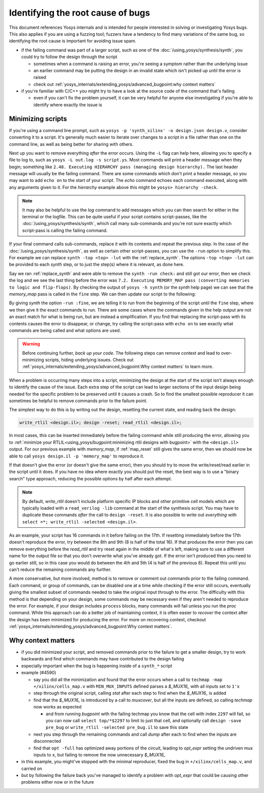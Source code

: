 Identifying the root cause of bugs
==================================

This document references Yosys internals and is intended for people interested
in solving or investigating Yosys bugs.  This also applies if you are using a
fuzzing tool; fuzzers have a tendency to find many variations of the same bug,
so identifying the root cause is important for avoiding issue spam.

- if the failing command was part of a larger script, such as one of the
  :doc:`/using_yosys/synthesis/synth`, you could try to follow the design
  through the script

  + sometimes when a command is raising an error, you're seeing a symptom rather
    than the underlying issue
  + an earlier command may be putting the design in an invalid state which isn't
    picked up until the error is raised
  + check out :ref:`yosys_internals/extending_yosys/advanced_bugpoint:why context matters`

- if you're familiar with C/C++ you might try to have a look at the source
  code of the command that's failing

  + even if you can't fix the problem yourself, it can be very helpful for
    anyone else investigating if you're able to identify where exactly the
    issue is

Minimizing scripts
------------------

.. TODO:: disclaimer this is intended as advanced usage, and generally not necessary for bug reports

If you're using a command line prompt, such as ``yosys -p 'synth_xilinx' -o
design.json design.v``, consider converting it to a script.  It's generally much
easier to iterate over changes to a script in a file rather than one on the
command line, as well as being better for sharing with others.

.. code-block:: yoscrypt
   :caption: example script, ``script.ys``, for prompt ``yosys -p 'synth_xilinx' -o design.json design.v``

   read_verilog design.v
   synth_xilinx
   write_json design.json

Next up you want to remove everything *after* the error occurs.  Using the
``-L`` flag can help here, allowing you to specify a file to log to, such as
``yosys -L out.log -s script.ys``.  Most commands will print a header message
when they begin; something like ``2.48. Executing HIERARCHY pass (managing
design hierarchy).``  The last header message will usually be the failing
command.  There are some commands which don't print a header message, so you may
want to add ``echo on`` to the start of your script.  The `echo` command echoes
each command executed, along with any arguments given to it.  For the
`hierarchy` example above this might be ``yosys> hierarchy -check``.

.. note::

   It may also be helpful to use the `log` command to add messages which you can
   then search for either in the terminal or the logfile.  This can be quite
   useful if your script contains script-passes, like the
   :doc:`/using_yosys/synthesis/synth`, which call many sub-commands and you're
   not sure exactly which script-pass is calling the failing command.

If your final command calls sub-commands, replace it with its contents and
repeat the previous step.  In the case of the
:doc:`/using_yosys/synthesis/synth`, as well as certain other script-passes, you
can use the ``-run`` option to simplify this.  For example we can replace
``synth -top <top> -lut`` with the :ref:`replace_synth`.  The options ``-top
<top> -lut`` can be provided to each `synth` step, or to just the step(s) where
it is relevant, as done here.

.. code-block:: yoscrypt
   :caption: example replacement script for `synth` command
   :name: replace_synth

   synth -top <top> -run :coarse
   synth -lut -run coarse:fine
   synth -lut -run fine:check
   synth -run check:

Say we ran :ref:`replace_synth` and were able to remove the ``synth -run
check:`` and still got our error, then we check the log and we see the last
thing before the error was ``7.2. Executing MEMORY_MAP pass (converting memories
to logic and flip-flops)``. By checking the output of ``yosys -h synth`` (or the
`synth` help page) we can see that the `memory_map` pass is called in the
``fine`` step.  We can then update our script to the following:

.. code-block:: yoscrypt
   :caption: example replacement script for `synth` when `memory_map` is failing

   synth -top <top> -run :fine
   opt -fast -full
   memory_map

By giving `synth` the option ``-run :fine``, we are telling it to run from the
beginning of the script until the ``fine`` step, where we then give it the exact
commands to run.  There are some cases where the commands given in the help
output are not an exact match for what is being run, but are instead a
simplification.  If you find that replacing the script-pass with its contents
causes the error to disappear, or change, try calling the script-pass with
``echo on`` to see exactly what commands are being called and what options are
used.

.. warning::

   Before continuing further, *back up your code*.  The following steps can
   remove context and lead to over-minimizing scripts, hiding underlying issues.
   Check out :ref:`yosys_internals/extending_yosys/advanced_bugpoint:Why
   context matters` to learn more.

When a problem is occurring many steps into a script, minimizing the design at
the start of the script isn't always enough to identify the cause of the issue.
Each extra step of the script can lead to larger sections of the input design
being needed for the specific problem to be preserved until it causes a crash.
So to find the smallest possible reproducer it can sometimes be helpful to
remove commands prior to the failure point.

The simplest way to do this is by writing out the design, resetting the current
state, and reading back the design:

.. code-block:: yoscrypt

   write_rtlil <design.il>; design -reset; read_rtlil <design.il>;

In most cases, this can be inserted immediately before the failing command while
still producing the error, allowing you to :ref:`minimize your
RTLIL<using_yosys/bugpoint:minimizing rtlil designs with bugpoint>` with the
``<design.il>`` output.  For our previous example with `memory_map`, if
:ref:`map_reset` still gives the same error, then we should now be able to call
``yosys design.il -p 'memory_map'`` to reproduce it.

.. code-block:: yoscrypt
   :caption: resetting the design immediately before failure
   :name: map_reset

   synth -top <top> -run :fine
   opt -fast -full
   write_rtlil design.il; design -reset; read_rtlil design.il;
   memory_map

If that doesn't give the error (or doesn't give the same error), then you should
try to move the write/reset/read earlier in the script until it does.  If you
have no idea where exactly you should put the reset, the best way is to use a
"binary search" type approach, reducing the possible options by half after each
attempt.

.. note::

   By default, `write_rtlil` doesn't include platform specific IP blocks and
   other primitive cell models which are typically loaded with a ``read_verilog
   -lib`` command at the start of the synthesis script.  You may have to
   duplicate these commands *after* the call to ``design -reset``.  It is also
   possible to write out *everything* with ``select =*; write_rtlil -selected
   <design.il>``.

As an example, your script has 16 commands in it before failing on the 17th. If
resetting immediately before the 17th doesn't reproduce the error, try between
the 8th and 9th (8 is half of the total 16).  If that produces the error then
you can remove everything before the `read_rtlil` and try reset again in the
middle of what's left, making sure to use a different name for the output file
so that you don't overwrite what you've already got.  If the error isn't
produced then you need to go earlier still, so in this case you would do between
the 4th and 5th (4 is half of the previous 8).  Repeat this until you can't
reduce the remaining commands any further.

A more conservative, but more involved, method is to remove or comment out
commands prior to the failing command.  Each command, or group of commands, can
be disabled one at a time while checking if the error still occurs, eventually
giving the smallest subset of commands needed to take the original input through
to the error.  The difficulty with this method is that depending on your design,
some commands may be necessary even if they aren't needed to reproduce the
error.  For example, if your design includes ``process`` blocks, many commands
will fail unless you run the `proc` command.  While this approach can do a
better job of maintaining context, it is often easier to *recover* the context
after the design has been minimized for producing the error.  For more on
recovering context, checkout
:ref:`yosys_internals/extending_yosys/advanced_bugpoint:Why context matters`.


Why context matters
-------------------

- if you did minimized your script, and removed commands prior to the failure
  to get a smaller design, try to work backwards and find which commands may
  have contributed to the design failing
- especially important when the bug is happening inside of a ``synth_*`` script
- example (#4590)
  
  + say you did all the minimization and found that the error occurs when a call
    to ``techmap -map +/xilinx/cells_map.v`` with ``MIN_MUX_INPUTS`` defined
    parses a `$_MUX16_` with all inputs set to ``1'x``
  + step through the original script, calling `stat` after each step to find
    when the `$_MUX16_` is added
  + find that the `$_MUX16_` is introduced by a call to `muxcover`, but all the
    inputs are defined, so calling `techmap` now works as expected

    * and from running `bugpoint` with the failing techmap you know that the
      cell with index ``2297`` will fail, so you can now call ``select
      top/*$2297`` to limit to just that cell, and optionally call ``design
      -save pre_bug`` or ``write_rtlil -selected pre_bug.il`` to save this state

  + next you step through the remaining commands and call `dump` after each to
    find when the inputs are disconnected
  + find that ``opt -full`` has optimized away portions of the circuit, leading
    to `opt_expr` setting the undriven mux inputs to ``x``, but failing to
    remove the now unnecessary `$_MUX16_`

- in this example, you might've stopped with the minimal reproducer, fixed the
  bug in ``+/xilinx/cells_map.v``, and carried on
- but by following the failure back you've managed to identify a problem with
  `opt_expr` that could be causing other problems either now or in the future
